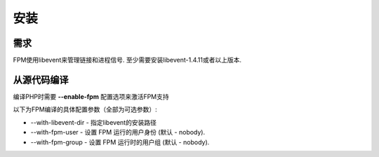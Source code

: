 安装
=====

需求
-----

FPM使用libevent来管理链接和进程信号. 至少需要安装libevent-1.4.11或者以上版本.

从源代码编译
-------------

编译PHP时需要 **--enable-fpm** 配置选项来激活FPM支持

以下为FPM编译的具体配置参数（全部为可选参数）:

* --with-libevent-dir - 指定libevent的安装路径

* --with-fpm-user - 设置 FPM 运行的用户身份 (默认 - nobody).

* --with-fpm-group - 设置 FPM 运行时的用户组 (默认 - nobody).
